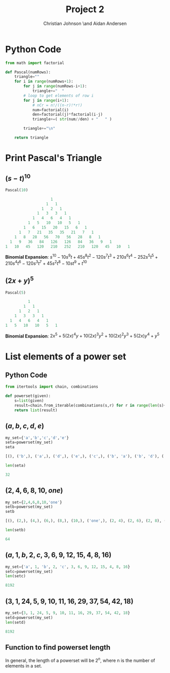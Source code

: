 #+TITLE: Project 2
#+AUTHOR: Christian Johnson \and Aidan Andersen
#+LATEX_HEADER: \usepackage{minted}

#+begin_export latex
\newpage
#+end_export



* Python Code
#+NAME:
#+ATTR_LATEX: :options frame=single
#+begin_src python :session Discrete-Project2
  from math import factorial

  def Pascal(numRows):
      triangle=""
      for i in range(numRows+1):
          for j in range(numRows-i+1):
              triangle+="  "
          # loop to get elements of row i
          for j in range(i+1):
              # nCr = n!/((n-r)!*r!)
              num=factorial(i)
              den=factorial(j)*factorial(i-j)
              triangle+=( str(num//den) + "   " )

          triangle+="\n"

      return triangle
#+end_src

#+RESULTS: 

* Print Pascal's Triangle

** $(s-t)^{10}$

#+ATTR_LATEX: :options frame=single
#+begin_src python :session Discrete-Project2 :results value verbatim code
  Pascal(10)
#+end_src

#+ATTR_LATEX: :options frame=single
#+begin_src python :export both
                      1   
                    1   1   
                  1   2   1   
                1   3   3   1   
              1   4   6   4   1   
            1   5   10   10   5   1   
          1   6   15   20   15   6   1   
        1   7   21   35   35   21   7   1   
      1   8   28   56   70   56   28   8   1   
    1   9   36   84   126   126   84   36   9   1   
  1   10   45   120   210   252   210   120   45   10   1   
#+end_src

*Binomial Expansion*:
$s^{10}-10s^{9}t+45s^{8}t^2-120s^7t^3+210s^6t^4-252s^5t^5+210s^4t^6-120s^3t^7+45s^2t^8-10st^9+t^{10}$

** $(2x+y)^5$
#+ATTR_LATEX: :options frame=single
#+begin_src python :session Discrete-Project2 :results value verbatim code
  Pascal(5)
#+end_src

#+ATTR_LATEX: :options frame=single
#+begin_src python
            1   
          1   1   
        1   2   1   
      1   3   3   1   
    1   4   6   4   1   
  1   5   10   10   5   1   
#+end_src

*Binomial Expansion*:
$2x^{5}+5(2x)^{4}y+10(2x)^{3}y^{2}+10(2x)^{2}y^{3}+5(2x)y^{4}+y^{5}$

* List elements of a power set

** Python Code
#+ATTR_LATEX: :options frame=single, breaklines=true
#+begin_src python :session Discrete-Project2
  from itertools import chain, combinations

  def powerset(given):
      s=list(given)
      result=chain.from_iterable(combinations(s,r) for r in range(len(s)+1))
      return list(result)
#+end_src

#+RESULTS:

** $(a,b,c,d,e)$
#+ATTR_LATEX: :options frame=single, breaklines=true
#+begin_src python :session Discrete-Project2 :results value verbatim code
  my_set={'a','b','c','d','e'}
  seta=powerset(my_set)
  seta
#+end_src

#+ATTR_LATEX: :options frame=single, breaklines=true
#+begin_src python
[(), ('b',), ('a',), ('d',), ('e',), ('c',), ('b', 'a'), ('b', 'd'), ('b', 'e'), ('b', 'c'), ('a', 'd'), ('a', 'e'), ('a', 'c'), ('d', 'e'), ('d', 'c'), ('e', 'c'), ('b', 'a', 'd'), ('b', 'a', 'e'), ('b', 'a', 'c'), ('b', 'd', 'e'), ('b', 'd', 'c'), ('b', 'e', 'c'), ('a', 'd', 'e'), ('a', 'd', 'c'), ('a', 'e', 'c'), ('d', 'e', 'c'), ('b', 'a', 'd', 'e'), ('b', 'a', 'd', 'c'), ('b', 'a', 'e', 'c'), ('b', 'd', 'e', 'c'), ('a', 'd', 'e', 'c'), ('b', 'a', 'd', 'e', 'c')]
#+end_src

#+ATTR_LATEX: :options frame=single, breaklines=true
#+begin_src python :session Discrete-Project2 :results value verbatim code
len(seta)
#+end_src

#+ATTR_LATEX: :options frame=single
#+begin_src python
32
#+end_src

** $(2,4,6,8,10,one)$
#+ATTR_LATEX: :options frame=single, breaklines=true
#+begin_src python :session Discrete-Project2 :results value verbatim code
  my_set={2,4,6,8,10,'one'}
  setb=powerset(my_set)
  setb
#+end_src

#+ATTR_LATEX: :options frame=single, breaklines=true
#+begin_src python
[(), (2,), (4,), (6,), (8,), (10,), ('one',), (2, 4), (2, 6), (2, 8), (2, 10), (2, 'one'), (4, 6), (4, 8), (4, 10), (4, 'one'), (6, 8), (6, 10), (6, 'one'), (8, 10), (8, 'one'), (10, 'one'), (2, 4, 6), (2, 4, 8), (2, 4, 10), (2, 4, 'one'), (2, 6, 8), (2, 6, 10), (2, 6, 'one'), (2, 8, 10), (2, 8, 'one'), (2, 10, 'one'), (4, 6, 8), (4, 6, 10), (4, 6, 'one'), (4, 8, 10), (4, 8, 'one'), (4, 10, 'one'), (6, 8, 10), (6, 8, 'one'), (6, 10, 'one'), (8, 10, 'one'), (2, 4, 6, 8), (2, 4, 6, 10), (2, 4, 6, 'one'), (2, 4, 8, 10), (2, 4, 8, 'one'), (2, 4, 10, 'one'), (2, 6, 8, 10), (2, 6, 8, 'one'), (2, 6, 10, 'one'), (2, 8, 10, 'one'), (4, 6, 8, 10), (4, 6, 8, 'one'), (4, 6, 10, 'one'), (4, 8, 10, 'one'), (6, 8, 10, 'one'), (2, 4, 6, 8, 10), (2, 4, 6, 8, 'one'), (2, 4, 6, 10, 'one'), (2, 4, 8, 10, 'one'), (2, 6, 8, 10, 'one'), (4, 6, 8, 10, 'one'), (2, 4, 6, 8, 10, 'one')]
#+end_src

#+ATTR_LATEX: :options frame=single
#+begin_src python :session Discrete-Project2 :results value verbatim code
  len(setb)
#+end_src

#+ATTR_LATEX: :options frame=single
#+begin_src python
64
#+end_src

** $(a, 1, b, 2, c, 3, 6, 9, 12, 15, 4, 8, 16)$

#+ATTR_LATEX: :options frame=single, breaklines=true
#+begin_src python :session Discrete-Project2 :results value verbatim code
  my_set={'a', 1, 'b', 2, 'c', 3, 6, 9, 12, 15, 4, 8, 16}
  setc=powerset(my_set)
  len(setc)
#+end_src

#+ATTR_LATEX: :options frame=single
#+begin_src python
8192
#+end_src

** $(3, 1, 24, 5, 9, 10, 11, 16, 29, 37, 54, 42, 18)$
#+ATTR_LATEX: :options frame=single
#+begin_src python :session Discrete-Project2 :results value verbatim code
  my_set={3, 1, 24, 5, 9, 10, 11, 16, 29, 37, 54, 42, 18}
  setd=powerset(my_set)
  len(setd)
#+end_src

#+ATTR_LATEX: :options frame=single
#+begin_src python
8192
#+end_src

** Function to find powerset length
In general, the length of a powerset will be $2^{n}$, where n is the number of elements in a set.
